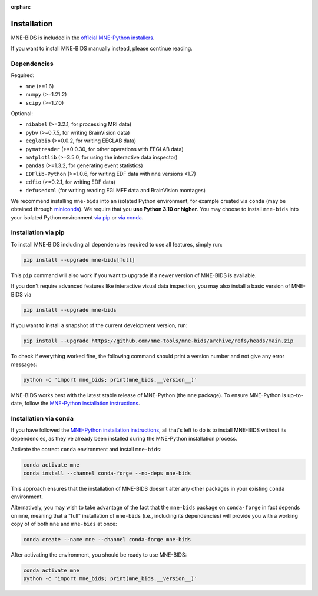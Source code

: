 :orphan:

Installation
============

MNE-BIDS is included in the `official MNE-Python installers <https://mne.tools/stable/install/installers.html>`_.

If you want to install MNE-BIDS manually instead, please continue reading.

Dependencies
------------

Required:

* ``mne`` (>=1.6)
* ``numpy`` (>=1.21.2)
* ``scipy`` (>=1.7.0)

Optional:

* ``nibabel`` (>=3.2.1, for processing MRI data)
* ``pybv`` (>=0.7.5, for writing BrainVision data)
* ``eeglabio`` (>=0.0.2, for writing EEGLAB data)
* ``pymatreader`` (>=0.0.30, for other operations with EEGLAB data)
* ``matplotlib`` (>=3.5.0, for using the interactive data inspector)
* ``pandas`` (>=1.3.2, for generating event statistics)
* ``EDFlib-Python`` (>=1.0.6, for writing EDF data with ``mne`` versions <1.7)
* ``edfio`` (>=0.2.1, for writing EDF data)
* ``defusedxml`` (for writing reading EGI MFF data and BrainVision montages)

We recommend installing ``mne-bids`` into an isolated Python environment,
for example created via ``conda``
(may be obtained through `miniconda <https://docs.conda.io/en/latest/miniconda.html>`_).
We require that you **use Python 3.10 or higher**.
You may choose to install ``mne-bids`` into your isolated Python environment
`via pip <#installation-via-pip>`_ or
`via conda <#installation-via-conda>`_.

Installation via pip
--------------------

To install MNE-BIDS including all dependencies required to use all features,
simply run:

.. code-block:: bash

   pip install --upgrade mne-bids[full]

This ``pip`` command will also work if you want to upgrade if a newer version
of MNE-BIDS is available.

If you don't require advanced features like interactive visual data inspection,
you may also install a basic version of MNE-BIDS via

.. code-block:: bash

   pip install --upgrade mne-bids

If you want to install a snapshot of the current development version, run:

.. code-block:: bash

   pip install --upgrade https://github.com/mne-tools/mne-bids/archive/refs/heads/main.zip

To check if everything worked fine, the following command should
print a version number and not give any error messages:

.. code-block:: bash

   python -c 'import mne_bids; print(mne_bids.__version__)'

MNE-BIDS works best with the latest stable release of MNE-Python (the ``mne`` package).
To ensure MNE-Python is up-to-date, follow the
`MNE-Python installation instructions <https://mne.tools/stable/install/#>`_.

Installation via conda
----------------------

If you have followed the
`MNE-Python installation instructions <https://mne.tools/stable/install/#>`_,
all that's left to do is to install MNE-BIDS without its dependencies,
as they've already been installed during the MNE-Python installation process.

Activate the correct ``conda`` environment and install ``mne-bids``:

.. code-block:: bash

   conda activate mne
   conda install --channel conda-forge --no-deps mne-bids

This approach ensures that the installation of MNE-BIDS doesn't alter any
other packages in your existing ``conda`` environment.

Alternatively, you may wish to take advantage of the fact that the
``mne-bids`` package on ``conda-forge`` in fact depends on ``mne``,
meaning that a "full" installation of ``mne-bids`` (i.e., including its
dependencies) will provide you with a working copy of of both ``mne`` and
``mne-bids`` at once:

.. code-block:: bash

   conda create --name mne --channel conda-forge mne-bids

After activating the environment, you should be ready to use MNE-BIDS:

.. code-block:: bash

   conda activate mne
   python -c 'import mne_bids; print(mne_bids.__version__)'
